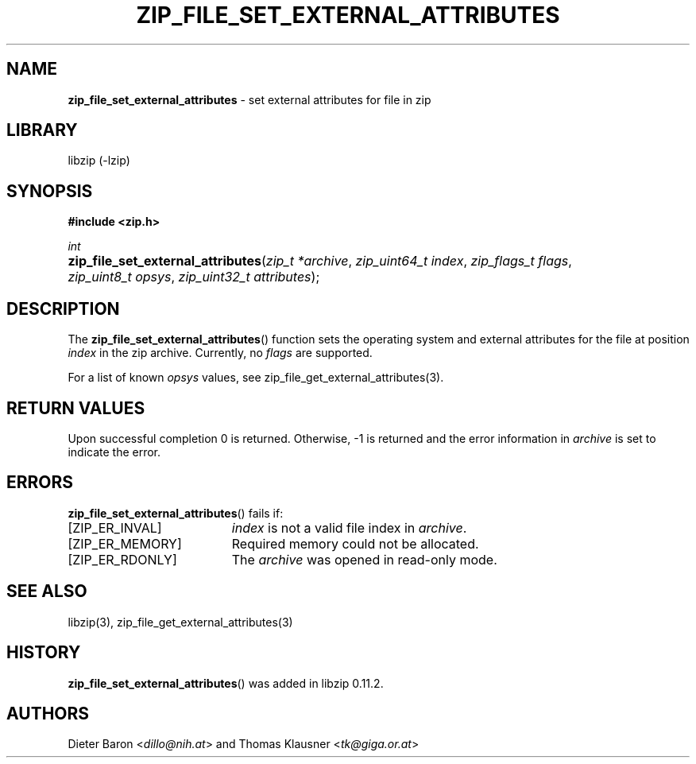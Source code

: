 .TH "ZIP_FILE_SET_EXTERNAL_ATTRIBUTES" "3" "December 18, 2017" "NiH" "Library Functions Manual"
.nh
.if n .ad l
.SH "NAME"
\fBzip_file_set_external_attributes\fR
\- set external attributes for file in zip
.SH "LIBRARY"
libzip (-lzip)
.SH "SYNOPSIS"
\fB#include <zip.h>\fR
.sp
\fIint\fR
.br
.PD 0
.HP 4n
\fBzip_file_set_external_attributes\fR(\fIzip_t\ *archive\fR, \fIzip_uint64_t\ index\fR, \fIzip_flags_t\ flags\fR, \fIzip_uint8_t\ opsys\fR, \fIzip_uint32_t\ attributes\fR);
.PD
.SH "DESCRIPTION"
The
\fBzip_file_set_external_attributes\fR()
function sets the operating system and external attributes for the
file at position
\fIindex\fR
in the zip archive.
Currently, no
\fIflags\fR
are supported.
.PP
For a list of known
\fIopsys\fR
values, see
zip_file_get_external_attributes(3).
.SH "RETURN VALUES"
Upon successful completion 0 is returned.
Otherwise, \-1 is returned and the error information in
\fIarchive\fR
is set to indicate the error.
.SH "ERRORS"
\fBzip_file_set_external_attributes\fR()
fails if:
.TP 19n
[\fRZIP_ER_INVAL\fR]
\fIindex\fR
is not a valid file index in
\fIarchive\fR.
.TP 19n
[\fRZIP_ER_MEMORY\fR]
Required memory could not be allocated.
.TP 19n
[\fRZIP_ER_RDONLY\fR]
The
\fIarchive\fR
was opened in read-only mode.
.SH "SEE ALSO"
libzip(3),
zip_file_get_external_attributes(3)
.SH "HISTORY"
\fBzip_file_set_external_attributes\fR()
was added in libzip 0.11.2.
.SH "AUTHORS"
Dieter Baron <\fIdillo@nih.at\fR>
and
Thomas Klausner <\fItk@giga.or.at\fR>
